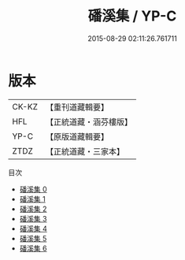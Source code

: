 #+TITLE: 磻溪集 / YP-C

#+DATE: 2015-08-29 02:11:26.761711
* 版本
 |     CK-KZ|【重刊道藏輯要】|
 |       HFL|【正統道藏・涵芬樓版】|
 |      YP-C|【原版道藏輯要】|
 |      ZTDZ|【正統道藏・三家本】|
目次
 - [[file:KR5e0061_000.txt][磻溪集 0]]
 - [[file:KR5e0061_001.txt][磻溪集 1]]
 - [[file:KR5e0061_002.txt][磻溪集 2]]
 - [[file:KR5e0061_003.txt][磻溪集 3]]
 - [[file:KR5e0061_004.txt][磻溪集 4]]
 - [[file:KR5e0061_005.txt][磻溪集 5]]
 - [[file:KR5e0061_006.txt][磻溪集 6]]
